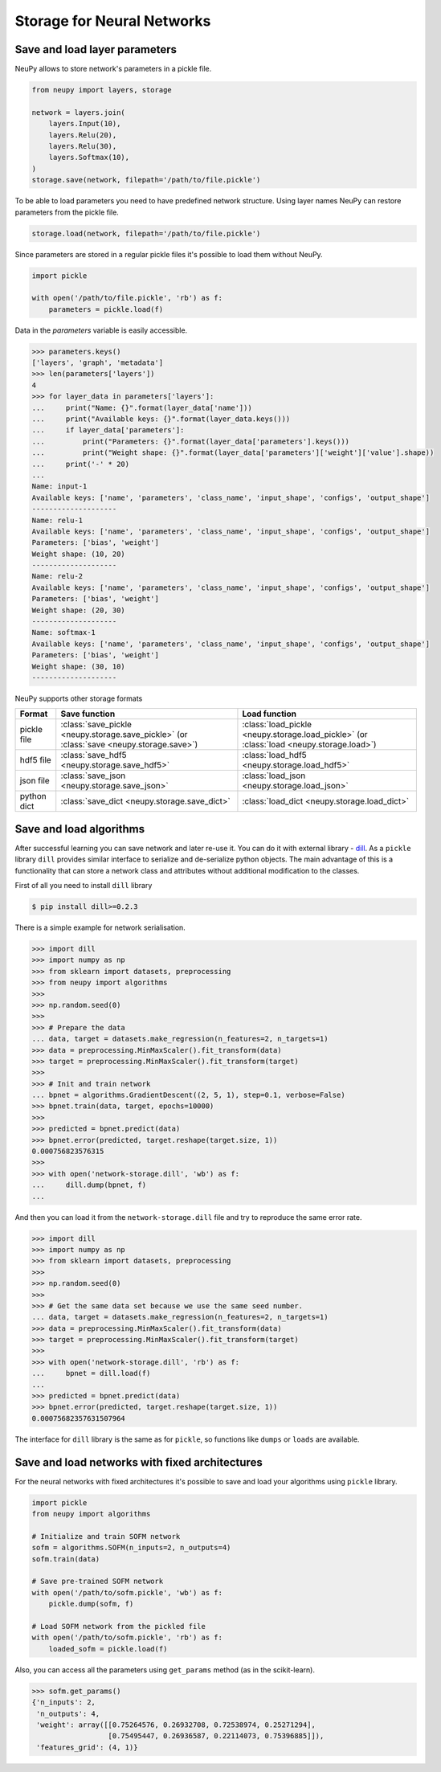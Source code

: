 Storage for Neural Networks
===========================



Save and load layer parameters
------------------------------

NeuPy allows to store network's parameters in a pickle file.

.. code-block:: python

    from neupy import layers, storage

    network = layers.join(
        layers.Input(10),
        layers.Relu(20),
        layers.Relu(30),
        layers.Softmax(10),
    )
    storage.save(network, filepath='/path/to/file.pickle')

To be able to load parameters you need to have predefined network structure. Using layer names NeuPy can restore parameters from the pickle file.

.. code-block:: python

    storage.load(network, filepath='/path/to/file.pickle')

Since parameters are stored in a regular pickle files it's possible to load them without NeuPy.

.. code-block:: python

    import pickle

    with open('/path/to/file.pickle', 'rb') as f:
        parameters = pickle.load(f)

Data in the `parameters` variable is easily accessible.

.. code-block:: python

    >>> parameters.keys()
    ['layers', 'graph', 'metadata']
    >>> len(parameters['layers'])
    4
    >>> for layer_data in parameters['layers']:
    ...     print("Name: {}".format(layer_data['name']))
    ...     print("Available keys: {}".format(layer_data.keys()))
    ...     if layer_data['parameters']:
    ...         print("Parameters: {}".format(layer_data['parameters'].keys()))
    ...         print("Weight shape: {}".format(layer_data['parameters']['weight']['value'].shape))
    ...     print('-' * 20)
    ...
    Name: input-1
    Available keys: ['name', 'parameters', 'class_name', 'input_shape', 'configs', 'output_shape']
    --------------------
    Name: relu-1
    Available keys: ['name', 'parameters', 'class_name', 'input_shape', 'configs', 'output_shape']
    Parameters: ['bias', 'weight']
    Weight shape: (10, 20)
    --------------------
    Name: relu-2
    Available keys: ['name', 'parameters', 'class_name', 'input_shape', 'configs', 'output_shape']
    Parameters: ['bias', 'weight']
    Weight shape: (20, 30)
    --------------------
    Name: softmax-1
    Available keys: ['name', 'parameters', 'class_name', 'input_shape', 'configs', 'output_shape']
    Parameters: ['bias', 'weight']
    Weight shape: (30, 10)
    --------------------

NeuPy supports other storage formats

.. csv-table::
    :header: "Format", "Save function", "Load function"

    "pickle file", ":class:`save_pickle <neupy.storage.save_pickle>` (or :class:`save <neupy.storage.save>`)", ":class:`load_pickle <neupy.storage.load_pickle>` (or :class:`load <neupy.storage.load>`)"
    "hdf5 file", ":class:`save_hdf5 <neupy.storage.save_hdf5>`", ":class:`load_hdf5 <neupy.storage.load_hdf5>`"
    "json file", ":class:`save_json <neupy.storage.save_json>`", ":class:`load_json <neupy.storage.load_json>`"
    "python dict", ":class:`save_dict <neupy.storage.save_dict>`", ":class:`load_dict <neupy.storage.load_dict>`"


Save and load algorithms
------------------------

After successful learning you can save network and later re-use it. You can do it with external library - `dill <https://github.com/uqfoundation/dill>`_. As a ``pickle`` library ``dill`` provides similar interface to serialize and de-serialize python objects. The main advantage of this is a functionality that can store a network class and attributes without additional modification to the classes.

First of all you need to install ``dill`` library

.. code-block:: bash

    $ pip install dill>=0.2.3

There is a simple example for network serialisation.

.. code-block:: python

    >>> import dill
    >>> import numpy as np
    >>> from sklearn import datasets, preprocessing
    >>> from neupy import algorithms
    >>>
    >>> np.random.seed(0)
    >>>
    >>> # Prepare the data
    ... data, target = datasets.make_regression(n_features=2, n_targets=1)
    >>> data = preprocessing.MinMaxScaler().fit_transform(data)
    >>> target = preprocessing.MinMaxScaler().fit_transform(target)
    >>>
    >>> # Init and train network
    ... bpnet = algorithms.GradientDescent((2, 5, 1), step=0.1, verbose=False)
    >>> bpnet.train(data, target, epochs=10000)
    >>>
    >>> predicted = bpnet.predict(data)
    >>> bpnet.error(predicted, target.reshape(target.size, 1))
    0.000756823576315
    >>>
    >>> with open('network-storage.dill', 'wb') as f:
    ...     dill.dump(bpnet, f)
    ...

And then you can load it from the ``network-storage.dill`` file and try to reproduce the same error rate.

.. code-block:: python

    >>> import dill
    >>> import numpy as np
    >>> from sklearn import datasets, preprocessing
    >>>
    >>> np.random.seed(0)
    >>>
    >>> # Get the same data set because we use the same seed number.
    ... data, target = datasets.make_regression(n_features=2, n_targets=1)
    >>> data = preprocessing.MinMaxScaler().fit_transform(data)
    >>> target = preprocessing.MinMaxScaler().fit_transform(target)
    >>>
    >>> with open('network-storage.dill', 'rb') as f:
    ...     bpnet = dill.load(f)
    ...
    >>> predicted = bpnet.predict(data)
    >>> bpnet.error(predicted, target.reshape(target.size, 1))
    0.00075682357631507964

The interface for ``dill`` library is the same as for ``pickle``, so functions
like ``dumps`` or ``loads`` are available.

Save and load networks with fixed architectures
-----------------------------------------------

For the neural networks with fixed architectures it's possible to save and load your algorithms using ``pickle`` library.

.. code-block:: python

    import pickle
    from neupy import algorithms

    # Initialize and train SOFM network
    sofm = algorithms.SOFM(n_inputs=2, n_outputs=4)
    sofm.train(data)

    # Save pre-trained SOFM network
    with open('/path/to/sofm.pickle', 'wb') as f:
        pickle.dump(sofm, f)

    # Load SOFM network from the pickled file
    with open('/path/to/sofm.pickle', 'rb') as f:
        loaded_sofm = pickle.load(f)

Also, you can access all the parameters using ``get_params`` method (as in the scikit-learn).

.. code-block:: python

    >>> sofm.get_params()
    {'n_inputs': 2,
     'n_outputs': 4,
     'weight': array([[0.75264576, 0.26932708, 0.72538974, 0.25271294],
                      [0.75495447, 0.26936587, 0.22114073, 0.75396885]]),
     'features_grid': (4, 1)}
